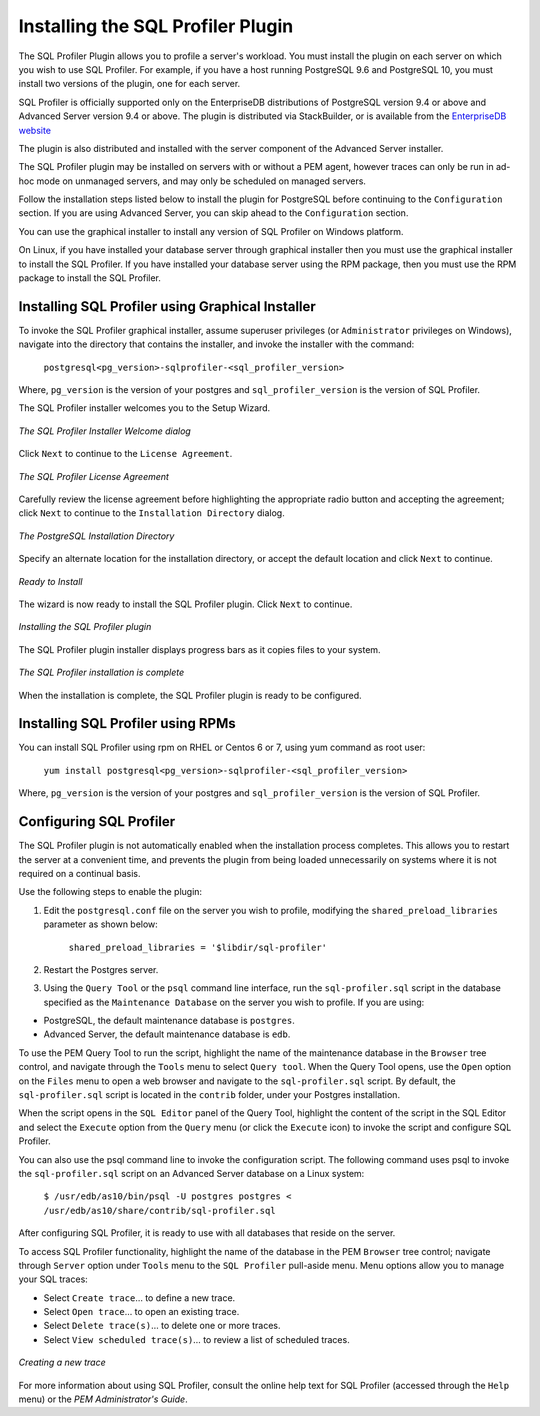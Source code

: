 .. _installing_the_sql_profiler_plugin:

**********************************
Installing the SQL Profiler Plugin
**********************************

.. Index:: Installing the SQL Profiler Plugin

The SQL Profiler Plugin allows you to profile a server's workload. You
must install the plugin on each server on which you wish to use SQL
Profiler. For example, if you have a host running PostgreSQL 9.6 and
PostgreSQL 10, you must install two versions of the plugin, one for each
server.

SQL Profiler  is officially supported only on the EnterpriseDB distributions of PostgreSQL version 9.4 or above and Advanced Server version 9.4 or above. The plugin is distributed via StackBuilder, or is available from the `EnterpriseDB website <https://www.enterprisedb.com/advanced-downloads>`__

The plugin is also distributed and installed with the server component
of the Advanced Server installer.

The SQL Profiler plugin may be installed on servers with or without a
PEM agent, however traces can only be run in ad-hoc mode on unmanaged
servers, and may only be scheduled on managed servers.

Follow the installation steps listed below to install the plugin for
PostgreSQL before continuing to the ``Configuration`` section. If you are
using Advanced Server, you can skip ahead to the ``Configuration`` section.

You can use the graphical installer to install any version of SQL Profiler on Windows platform.

On Linux, if you have installed your database server through graphical installer then you must use the graphical installer to install the SQL Profiler. If you have installed your database server using the RPM package, then you must use the RPM package to install the SQL Profiler.

.. raw:: latex

    \newpage

Installing SQL Profiler using Graphical Installer
=================================================

.. Index:: Installing SQL Profiler using graphical installer

To invoke the SQL Profiler graphical installer, assume superuser privileges (or
``Administrator`` privileges on Windows), navigate into the directory that
contains the installer, and invoke the installer with the command:

  ``postgresql<pg_version>-sqlprofiler-<sql_profiler_version>``

Where, ``pg_version`` is the version of your postgres and ``sql_profiler_version`` is the version of SQL Profiler.

The SQL Profiler installer welcomes you to the Setup Wizard.

.. figure:: images/installing_pem_sql_profiler_plugin_welcome.png
   :alt: The SQL Profiler Installer Welcome dialog
   :align: center
   :scale: 50%

   *The SQL Profiler Installer Welcome dialog*

Click ``Next`` to continue to the ``License Agreement``.

.. figure:: images/setup_pem_server_on_same_host_license_agreement.png
   :alt: The SQL Profiler License Agreement
   :align: center
   :scale: 50%

   *The SQL Profiler License Agreement*

Carefully review the license agreement before highlighting the
appropriate radio button and accepting the agreement; click ``Next`` to
continue to the ``Installation Directory`` dialog.

.. figure:: images/installing_pem_sql_profiler_plugin_installation_directory.png
   :alt: The PostgreSQL Installation Directory
   :align: center
   :scale: 50%

   *The PostgreSQL Installation Directory*

Specify an alternate location for the installation directory, or accept
the default location and click ``Next`` to continue.

.. figure:: images/installing_pem_sql_plugin_ready_to_install.png
   :alt: Ready to Install
   :align: center
   :scale: 50%

   *Ready to Install*

The wizard is now ready to install the SQL Profiler plugin. Click ``Next`` to continue.

.. figure:: images/installing_pem_sql_profiler_plugin_in_progress.png
   :alt: Installing the SQL Profiler plugin
   :align: center
   :scale: 50%

   *Installing the SQL Profiler plugin*

The SQL Profiler plugin installer displays progress bars as it copies
files to your system.

.. figure:: images/installing_pem_sql_profiler_plugin_complete.png
   :alt: The SQL Profiler installation is complete
   :align: center
   :scale: 50%

   *The SQL Profiler installation is complete*

When the installation is complete, the SQL Profiler plugin is ready to
be configured.

.. raw:: latex

    \newpage

Installing SQL Profiler using RPMs
==================================

.. Index:: Installing SQL Profiler using RPMs

You can install SQL Profiler using rpm on RHEL or Centos 6 or 7, using yum command as root user:

  ``yum install postgresql<pg_version>-sqlprofiler-<sql_profiler_version>``

Where, ``pg_version`` is the version of your postgres and ``sql_profiler_version`` is the version of SQL Profiler.

Configuring SQL Profiler
========================

.. Index:: Configuring SQL Profiler

The SQL Profiler plugin is not automatically enabled when the
installation process completes. This allows you to restart the server at
a convenient time, and prevents the plugin from being loaded
unnecessarily on systems where it is not required on a continual basis.

Use the following steps to enable the plugin:

1. Edit the ``postgresql.conf`` file on the server you wish to profile,
   modifying the ``shared_preload_libraries`` parameter as shown below:

    ``shared_preload_libraries = '$libdir/sql-profiler'``

2. Restart the Postgres server.

3. Using the ``Query Tool`` or the ``psql`` command line interface, run the
   ``sql-profiler.sql`` script in the database specified as the ``Maintenance
   Database`` on the server you wish to profile. If you are using:

-  PostgreSQL, the default maintenance database is ``postgres``.

-  Advanced Server, the default maintenance database is ``edb``.

To use the PEM Query Tool to run the script, highlight the name of the
maintenance database in the ``Browser`` tree control, and navigate through
the ``Tools`` menu to select ``Query tool``. When the Query Tool opens, use the
``Open`` option on the ``Files`` menu to open a web browser and navigate to the
``sql-profiler.sql`` script. By default, the ``sql-profiler.sql`` script is
located in the ``contrib`` folder, under your Postgres installation.

When the script opens in the ``SQL Editor`` panel of the Query Tool,
highlight the content of the script in the SQL Editor and select the
``Execute`` option from the ``Query`` menu (or click the ``Execute`` icon) to invoke the script and configure SQL Profiler.

You can also use the psql command line to invoke the configuration
script. The following command uses psql to invoke the ``sql-profiler.sql``
script on an Advanced Server database on a Linux system:

    | ``$ /usr/edb/as10/bin/psql -U postgres postgres <``
    | ``/usr/edb/as10/share/contrib/sql-profiler.sql``

After configuring SQL Profiler, it is ready to use with all databases
that reside on the server.

To access SQL Profiler functionality, highlight the name of the database
in the PEM ``Browser`` tree control; navigate through ``Server`` option under  ``Tools`` menu to the ``SQL Profiler`` pull-aside menu. Menu options allow you to manage your SQL traces:

-  Select ``Create trace``… to define a new trace.

-  Select ``Open trace``… to open an existing trace.

-  Select ``Delete trace(s)``… to delete one or more traces.

-  Select ``View scheduled trace(s)``… to review a list of scheduled traces.

.. figure:: images/configuring_pem_sql_profiler_plugin_create_trace.png
   :alt: Creating a new trace
   :align: center

   *Creating a new trace*

For more information about using SQL Profiler, consult the online help
text for SQL Profiler (accessed through the ``Help`` menu) or the *PEM
Administrator's Guide*.
